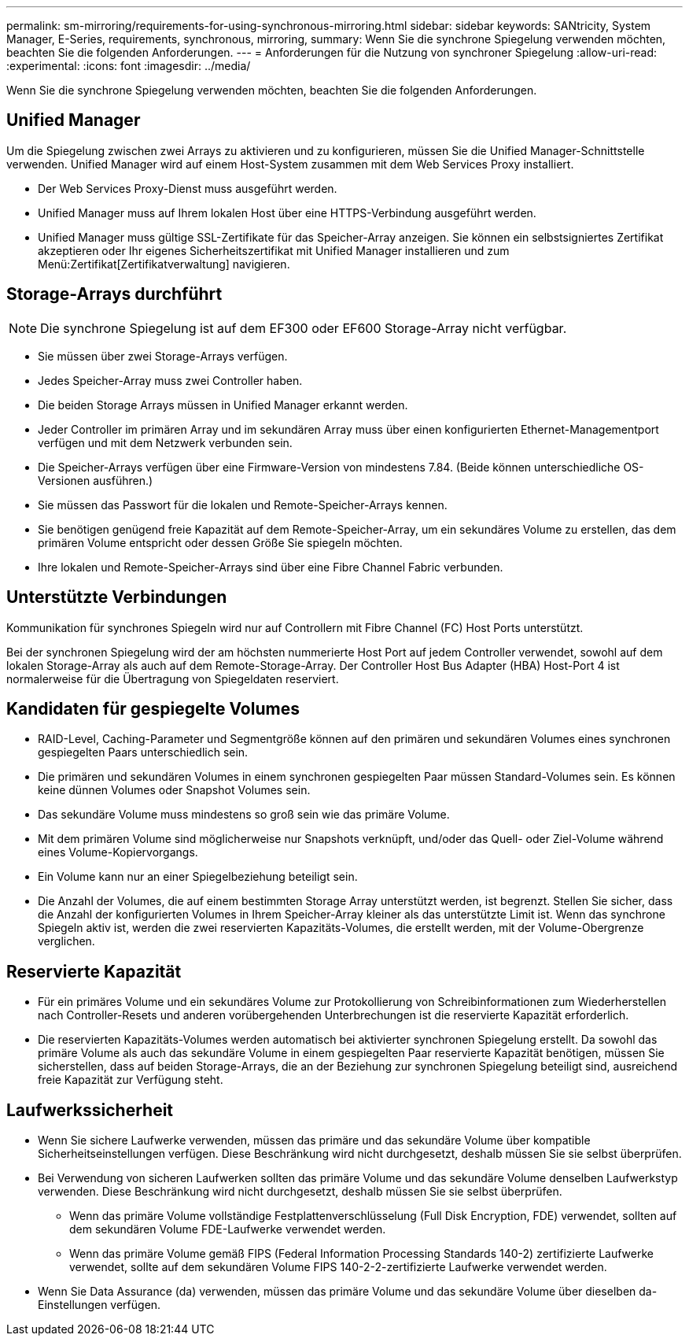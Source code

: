 ---
permalink: sm-mirroring/requirements-for-using-synchronous-mirroring.html 
sidebar: sidebar 
keywords: SANtricity, System Manager, E-Series, requirements, synchronous, mirroring, 
summary: Wenn Sie die synchrone Spiegelung verwenden möchten, beachten Sie die folgenden Anforderungen. 
---
= Anforderungen für die Nutzung von synchroner Spiegelung
:allow-uri-read: 
:experimental: 
:icons: font
:imagesdir: ../media/


[role="lead"]
Wenn Sie die synchrone Spiegelung verwenden möchten, beachten Sie die folgenden Anforderungen.



== Unified Manager

Um die Spiegelung zwischen zwei Arrays zu aktivieren und zu konfigurieren, müssen Sie die Unified Manager-Schnittstelle verwenden. Unified Manager wird auf einem Host-System zusammen mit dem Web Services Proxy installiert.

* Der Web Services Proxy-Dienst muss ausgeführt werden.
* Unified Manager muss auf Ihrem lokalen Host über eine HTTPS-Verbindung ausgeführt werden.
* Unified Manager muss gültige SSL-Zertifikate für das Speicher-Array anzeigen. Sie können ein selbstsigniertes Zertifikat akzeptieren oder Ihr eigenes Sicherheitszertifikat mit Unified Manager installieren und zum Menü:Zertifikat[Zertifikatverwaltung] navigieren.




== Storage-Arrays durchführt

[NOTE]
====
Die synchrone Spiegelung ist auf dem EF300 oder EF600 Storage-Array nicht verfügbar.

====
* Sie müssen über zwei Storage-Arrays verfügen.
* Jedes Speicher-Array muss zwei Controller haben.
* Die beiden Storage Arrays müssen in Unified Manager erkannt werden.
* Jeder Controller im primären Array und im sekundären Array muss über einen konfigurierten Ethernet-Managementport verfügen und mit dem Netzwerk verbunden sein.
* Die Speicher-Arrays verfügen über eine Firmware-Version von mindestens 7.84. (Beide können unterschiedliche OS-Versionen ausführen.)
* Sie müssen das Passwort für die lokalen und Remote-Speicher-Arrays kennen.
* Sie benötigen genügend freie Kapazität auf dem Remote-Speicher-Array, um ein sekundäres Volume zu erstellen, das dem primären Volume entspricht oder dessen Größe Sie spiegeln möchten.
* Ihre lokalen und Remote-Speicher-Arrays sind über eine Fibre Channel Fabric verbunden.




== Unterstützte Verbindungen

Kommunikation für synchrones Spiegeln wird nur auf Controllern mit Fibre Channel (FC) Host Ports unterstützt.

Bei der synchronen Spiegelung wird der am höchsten nummerierte Host Port auf jedem Controller verwendet, sowohl auf dem lokalen Storage-Array als auch auf dem Remote-Storage-Array. Der Controller Host Bus Adapter (HBA) Host-Port 4 ist normalerweise für die Übertragung von Spiegeldaten reserviert.



== Kandidaten für gespiegelte Volumes

* RAID-Level, Caching-Parameter und Segmentgröße können auf den primären und sekundären Volumes eines synchronen gespiegelten Paars unterschiedlich sein.
* Die primären und sekundären Volumes in einem synchronen gespiegelten Paar müssen Standard-Volumes sein. Es können keine dünnen Volumes oder Snapshot Volumes sein.
* Das sekundäre Volume muss mindestens so groß sein wie das primäre Volume.
* Mit dem primären Volume sind möglicherweise nur Snapshots verknüpft, und/oder das Quell- oder Ziel-Volume während eines Volume-Kopiervorgangs.
* Ein Volume kann nur an einer Spiegelbeziehung beteiligt sein.
* Die Anzahl der Volumes, die auf einem bestimmten Storage Array unterstützt werden, ist begrenzt. Stellen Sie sicher, dass die Anzahl der konfigurierten Volumes in Ihrem Speicher-Array kleiner als das unterstützte Limit ist. Wenn das synchrone Spiegeln aktiv ist, werden die zwei reservierten Kapazitäts-Volumes, die erstellt werden, mit der Volume-Obergrenze verglichen.




== Reservierte Kapazität

* Für ein primäres Volume und ein sekundäres Volume zur Protokollierung von Schreibinformationen zum Wiederherstellen nach Controller-Resets und anderen vorübergehenden Unterbrechungen ist die reservierte Kapazität erforderlich.
* Die reservierten Kapazitäts-Volumes werden automatisch bei aktivierter synchronen Spiegelung erstellt. Da sowohl das primäre Volume als auch das sekundäre Volume in einem gespiegelten Paar reservierte Kapazität benötigen, müssen Sie sicherstellen, dass auf beiden Storage-Arrays, die an der Beziehung zur synchronen Spiegelung beteiligt sind, ausreichend freie Kapazität zur Verfügung steht.




== Laufwerkssicherheit

* Wenn Sie sichere Laufwerke verwenden, müssen das primäre und das sekundäre Volume über kompatible Sicherheitseinstellungen verfügen. Diese Beschränkung wird nicht durchgesetzt, deshalb müssen Sie sie selbst überprüfen.
* Bei Verwendung von sicheren Laufwerken sollten das primäre Volume und das sekundäre Volume denselben Laufwerkstyp verwenden. Diese Beschränkung wird nicht durchgesetzt, deshalb müssen Sie sie selbst überprüfen.
+
** Wenn das primäre Volume vollständige Festplattenverschlüsselung (Full Disk Encryption, FDE) verwendet, sollten auf dem sekundären Volume FDE-Laufwerke verwendet werden.
** Wenn das primäre Volume gemäß FIPS (Federal Information Processing Standards 140-2) zertifizierte Laufwerke verwendet, sollte auf dem sekundären Volume FIPS 140-2-2-zertifizierte Laufwerke verwendet werden.


* Wenn Sie Data Assurance (da) verwenden, müssen das primäre Volume und das sekundäre Volume über dieselben da-Einstellungen verfügen.

